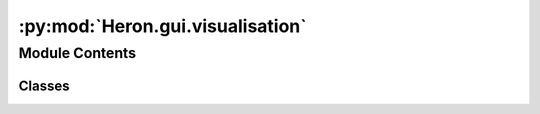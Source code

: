 :py:mod:`Heron.gui.visualisation`
=================================

.. py:module:: Heron.gui.visualisation


Module Contents
---------------

Classes
~~~~~~~

.. autoapisummary::

   Heron.gui.visualisation.Visualisation




.. py:class:: Visualisation(node_name, node_index)

   .. py:method:: set_new_visualisation_loop(self, new_visualisation_loop)

      If a specific source_worker needs to do something else regarding visualisation then it needs to implement a
      visualisation loop function and pass it here by giving it as an argument to this function
      :param new_visualisation_loop: The new function that will deal with the node's visualisation
      :return: Nothing


   .. py:method:: visualisation_loop(vis_object)
      :staticmethod:

      When the visualisation parameter in a node is set to True then this loop starts in a new visualisation thread.
      The thread terminates when the visualisation_on boolean is turned off. Because this is a static method it can
      be overridden by another loop from an xxx_worker script using the set_new_visualisation_loop
      :return: Nothing


   .. py:method:: visualisation_loop_update(self)

      The function that is run at every cycle of the WORKER_FUNCTION to check if the visualisation_on bool is True
      for the first time. When that happens it starts the visualisation loop. The loop takes care of the showing
      and hiding of the visualisation window.
      :return: Nothing


   .. py:method:: visualisation_init(self)


   .. py:method:: kill(self)



